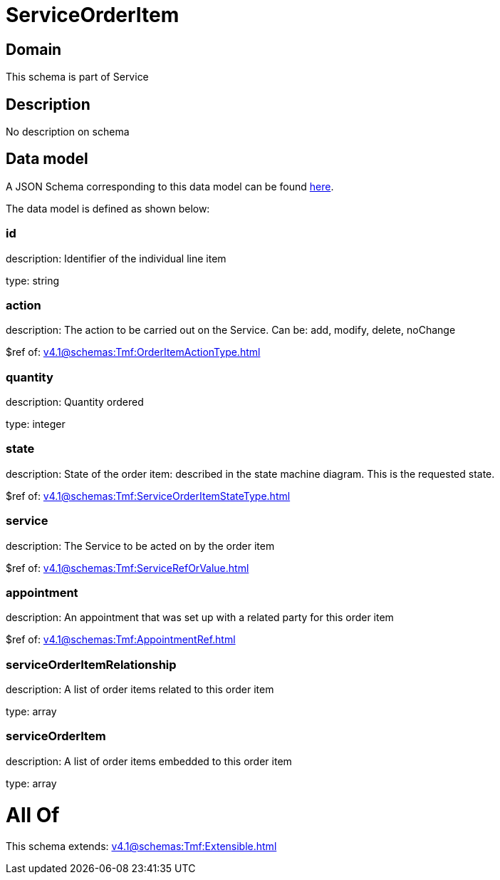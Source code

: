 = ServiceOrderItem

[#domain]
== Domain

This schema is part of Service

[#description]
== Description

No description on schema


[#data_model]
== Data model

A JSON Schema corresponding to this data model can be found https://tmforum.org[here].

The data model is defined as shown below:


=== id
description: Identifier of the individual line item

type: string


=== action
description: The action to be carried out on the Service. Can be: add, modify, delete, noChange

$ref of: xref:v4.1@schemas:Tmf:OrderItemActionType.adoc[]


=== quantity
description: Quantity ordered

type: integer


=== state
description: State of the order item: described in the state machine diagram. This is the requested state.

$ref of: xref:v4.1@schemas:Tmf:ServiceOrderItemStateType.adoc[]


=== service
description: The Service to be acted on by the order item

$ref of: xref:v4.1@schemas:Tmf:ServiceRefOrValue.adoc[]


=== appointment
description: An appointment that was set up with a related party for this order item

$ref of: xref:v4.1@schemas:Tmf:AppointmentRef.adoc[]


=== serviceOrderItemRelationship
description: A list of order items related to this order item

type: array


=== serviceOrderItem
description: A list of order items embedded to this order item

type: array


= All Of 
This schema extends: xref:v4.1@schemas:Tmf:Extensible.adoc[]
